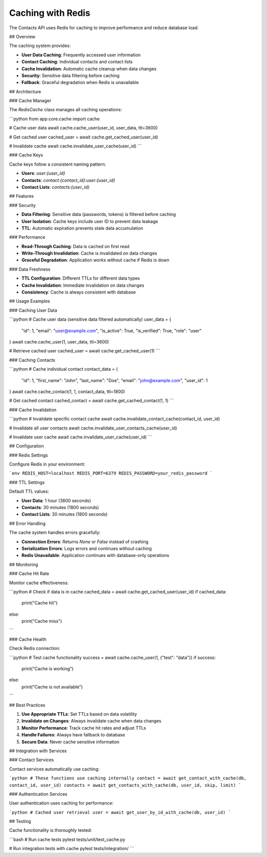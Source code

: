 Caching with Redis
=================

The Contacts API uses Redis for caching to improve performance and reduce database load.

## Overview

The caching system provides:

- **User Data Caching**: Frequently accessed user information
- **Contact Caching**: Individual contacts and contact lists
- **Cache Invalidation**: Automatic cache cleanup when data changes
- **Security**: Sensitive data filtering before caching
- **Fallback**: Graceful degradation when Redis is unavailable

## Architecture

### Cache Manager

The `RedisCache` class manages all caching operations:

```python
from app.core.cache import cache

# Cache user data
await cache.cache_user(user_id, user_data, ttl=3600)

# Get cached user
cached_user = await cache.get_cached_user(user_id)

# Invalidate cache
await cache.invalidate_user_cache(user_id)
```

### Cache Keys

Cache keys follow a consistent naming pattern:

- **Users**: `user:{user_id}`
- **Contacts**: `contact:{contact_id}:user:{user_id}`
- **Contact Lists**: `contacts:{user_id}`

## Features

### Security

- **Data Filtering**: Sensitive data (passwords, tokens) is filtered before caching
- **User Isolation**: Cache keys include user ID to prevent data leakage
- **TTL**: Automatic expiration prevents stale data accumulation

### Performance

- **Read-Through Caching**: Data is cached on first read
- **Write-Through Invalidation**: Cache is invalidated on data changes
- **Graceful Degradation**: Application works without cache if Redis is down

### Data Freshness

- **TTL Configuration**: Different TTLs for different data types
- **Cache Invalidation**: Immediate invalidation on data changes
- **Consistency**: Cache is always consistent with database

## Usage Examples

### Caching User Data

```python
# Cache user data (sensitive data filtered automatically)
user_data = {
    "id": 1,
    "email": "user@example.com",
    "is_active": True,
    "is_verified": True,
    "role": "user"
}
await cache.cache_user(1, user_data, ttl=3600)

# Retrieve cached user
cached_user = await cache.get_cached_user(1)
```

### Caching Contacts

```python
# Cache individual contact
contact_data = {
    "id": 1,
    "first_name": "John",
    "last_name": "Doe",
    "email": "john@example.com",
    "user_id": 1
}
await cache.cache_contact(1, 1, contact_data, ttl=1800)

# Get cached contact
cached_contact = await cache.get_cached_contact(1, 1)
```

### Cache Invalidation

```python
# Invalidate specific contact cache
await cache.invalidate_contact_cache(contact_id, user_id)

# Invalidate all user contacts
await cache.invalidate_user_contacts_cache(user_id)

# Invalidate user cache
await cache.invalidate_user_cache(user_id)
```

## Configuration

### Redis Settings

Configure Redis in your environment:

```env
REDIS_HOST=localhost
REDIS_PORT=6379
REDIS_PASSWORD=your_redis_password
```

### TTL Settings

Default TTL values:

- **User Data**: 1 hour (3600 seconds)
- **Contacts**: 30 minutes (1800 seconds)
- **Contact Lists**: 30 minutes (1800 seconds)

## Error Handling

The cache system handles errors gracefully:

- **Connection Errors**: Returns `None` or `False` instead of crashing
- **Serialization Errors**: Logs errors and continues without caching
- **Redis Unavailable**: Application continues with database-only operations

## Monitoring

### Cache Hit Rate

Monitor cache effectiveness:

```python
# Check if data is in cache
cached_data = await cache.get_cached_user(user_id)
if cached_data:
    print("Cache hit")
else:
    print("Cache miss")
```

### Cache Health

Check Redis connection:

```python
# Test cache functionality
success = await cache.cache_user(1, {"test": "data"})
if success:
    print("Cache is working")
else:
    print("Cache is not available")
```

## Best Practices

1. **Use Appropriate TTLs**: Set TTLs based on data volatility
2. **Invalidate on Changes**: Always invalidate cache when data changes
3. **Monitor Performance**: Track cache hit rates and adjust TTLs
4. **Handle Failures**: Always have fallback to database
5. **Secure Data**: Never cache sensitive information

## Integration with Services

### Contact Services

Contact services automatically use caching:

```python
# These functions use caching internally
contact = await get_contact_with_cache(db, contact_id, user_id)
contacts = await get_contacts_with_cache(db, user_id, skip, limit)
```

### Authentication Services

User authentication uses caching for performance:

```python
# Cached user retrieval
user = await get_user_by_id_with_cache(db, user_id)
```

## Testing

Cache functionality is thoroughly tested:

```bash
# Run cache tests
pytest tests/unit/test_cache.py

# Run integration tests with cache
pytest tests/integration/
``` 